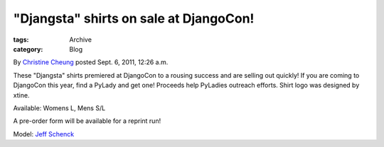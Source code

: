 "Djangsta" shirts on sale at DjangoCon!
---------------------------------------

:tags: Archive
:category: Blog

By `Christine Cheung </blog/author/xtine/>`_ posted Sept. 6, 2011, 12:26
a.m.

These "Djangsta" shirts premiered at DjangoCon to a rousing success and
are selling out quickly! If you are coming to DjangoCon this year, find
a PyLady and get one! Proceeds help PyLadies outreach efforts. Shirt
logo was designed by xtine.

Available: Womens L, Mens S/L

A pre-order form will be available for a reprint run!

|image0| Model: `Jeff Schenck <http://twitter.com/#!/jeffschenck>`_

.. |image0| image:: http://i.imgur.com/7epc8.png
